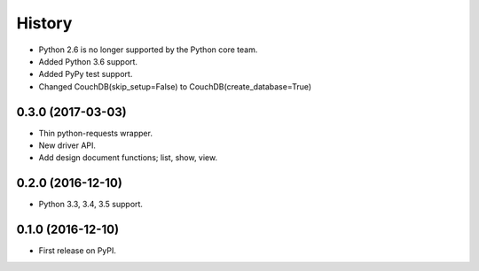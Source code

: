 History
=======

* Python 2.6 is no longer supported by the Python core team.
* Added Python 3.6 support.
* Added PyPy test support.
* Changed CouchDB(skip_setup=False) to CouchDB(create_database=True)

0.3.0 (2017-03-03)
------------------

* Thin python-requests wrapper.
* New driver API.
* Add design document functions; list, show, view.

0.2.0 (2016-12-10)
------------------

* Python 3.3, 3.4, 3.5 support.

0.1.0 (2016-12-10)
------------------

* First release on PyPI.
